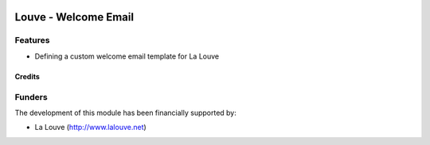 .. image:: https://img.shields.io/badge/licence-AGPL--3-blue.svg
   :target: http://www.gnu.org/licenses/agpl-3.0-standalone.html
   :alt: License: AGPL-3

======================
Louve - Welcome Email
======================

Features
--------

* Defining a custom welcome email template for La Louve


Credits
=======


Funders
-------

The development of this module has been financially supported by:

* La Louve (http://www.lalouve.net)
